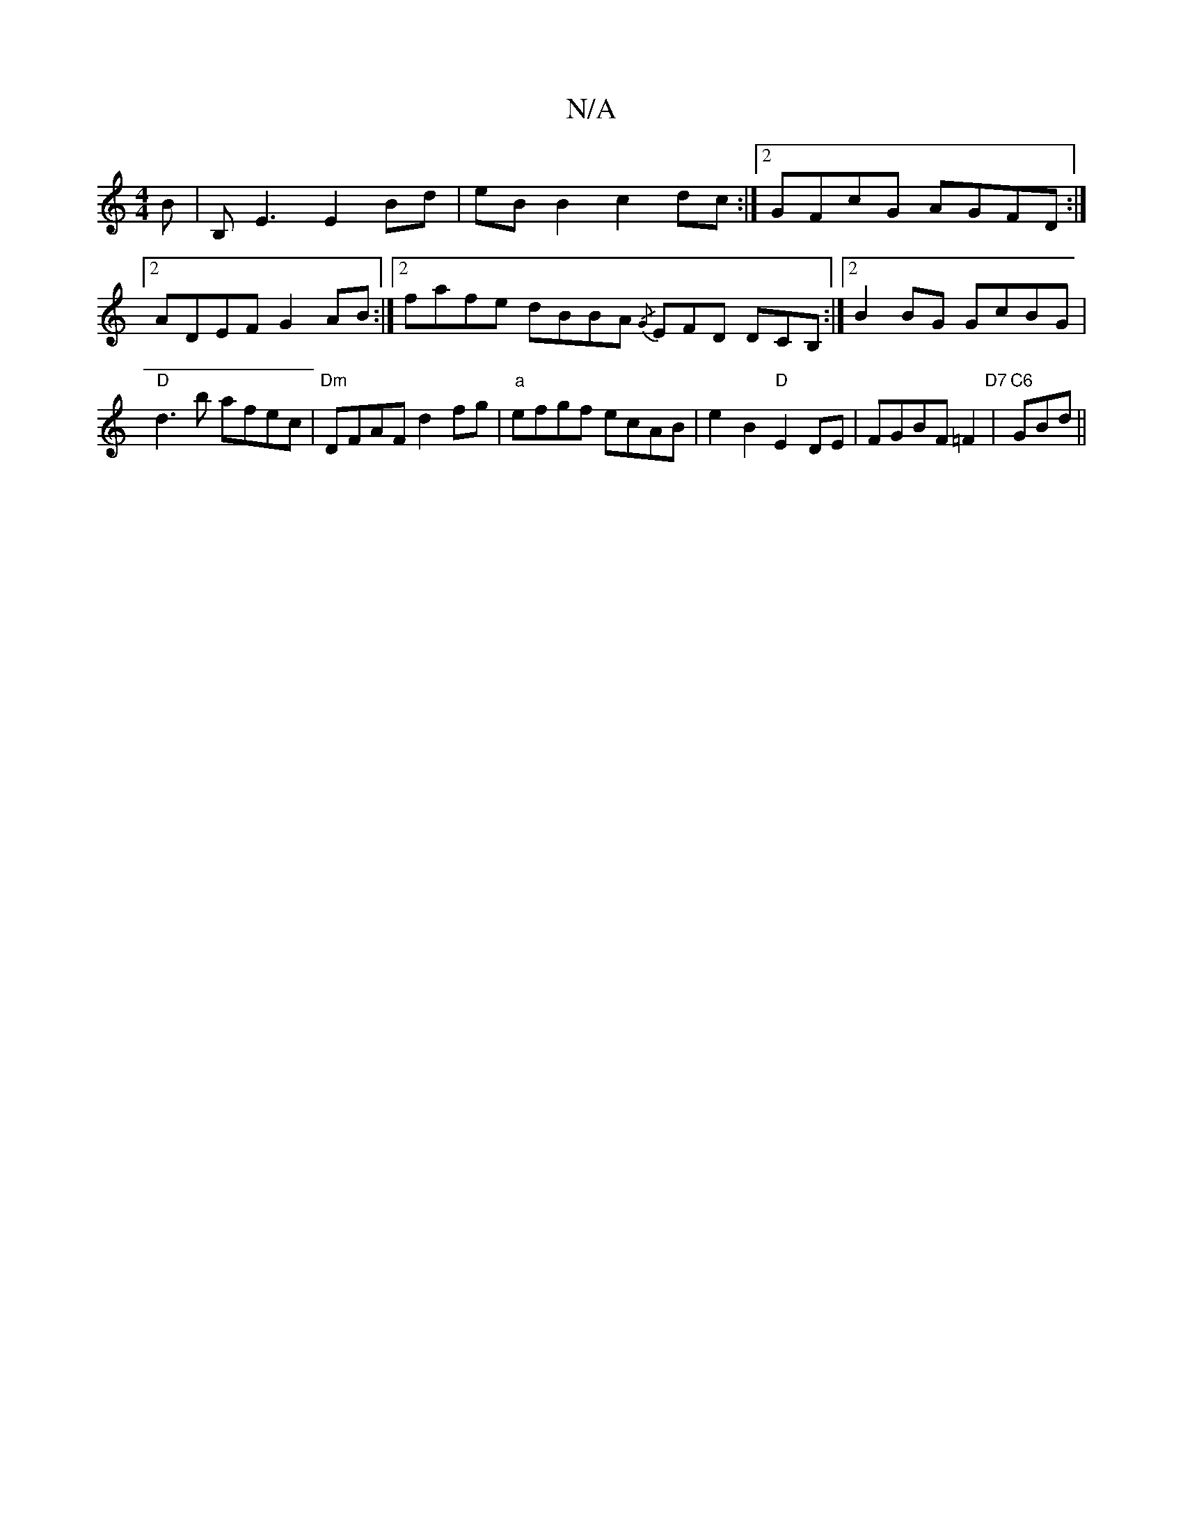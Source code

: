 X:1
T:N/A
M:4/4
R:N/A
K:Cmajor
B| B,E3 E2Bd|eB B2 c2dc:|2 GFcG AGFD:|2 ADEF G2AB:|2 fafe dBBA {/G}EFD DCB, :|2 B2BG GcBG | "D"d3b afec | "Dm"DFAF d2 fg|"a"efgf ecAB |e2 B2 "D"E2 DE|FGBF =F2"D7" |"C6"GBd ||

|: g |a2-dc B4 :|2 E2AF 